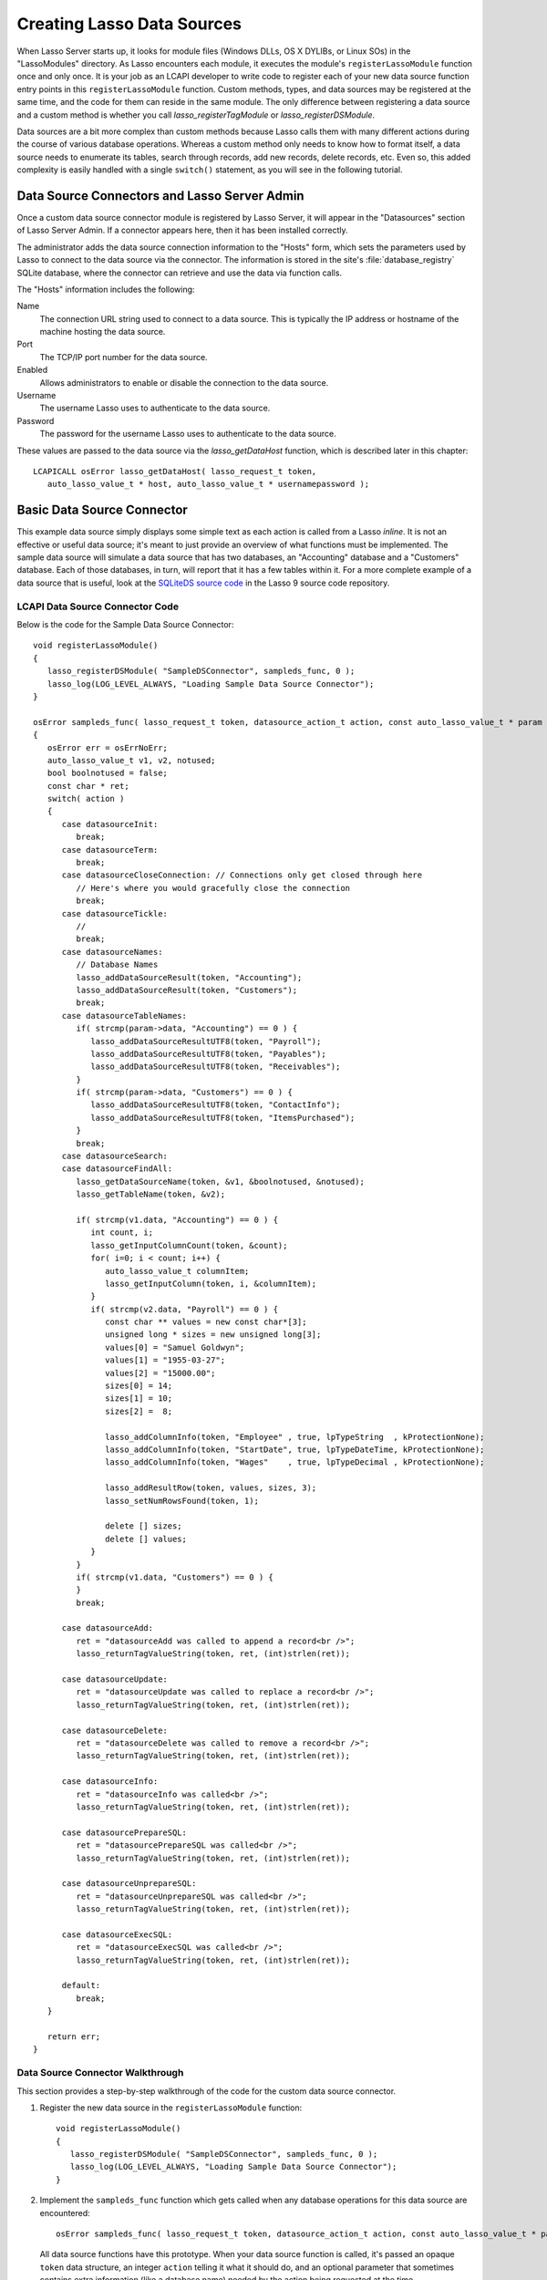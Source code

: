.. default-domain:: c
.. default-role:: func
.. highlight:: c++
.. _lcapi-sources:

***************************
Creating Lasso Data Sources
***************************

When Lasso Server starts up, it looks for module files (Windows DLLs, OS X
DYLIBs, or Linux SOs) in the "LassoModules" directory. As Lasso encounters each
module, it executes the module's ``registerLassoModule`` function once and only
once. It is your job as an LCAPI developer to write code to register each of
your new data source function entry points in this ``registerLassoModule``
function. Custom methods, types, and data sources may be registered at the same
time, and the code for them can reside in the same module. The only difference
between registering a data source and a custom method is whether you call
`lasso_registerTagModule` or `lasso_registerDSModule`.

Data sources are a bit more complex than custom methods because Lasso calls them
with many different actions during the course of various database operations.
Whereas a custom method only needs to know how to format itself, a data source
needs to enumerate its tables, search through records, add new records, delete
records, etc. Even so, this added complexity is easily handled with a single
``switch()`` statement, as you will see in the following tutorial.


Data Source Connectors and Lasso Server Admin
=============================================

Once a custom data source connector module is registered by Lasso Server, it
will appear in the "Datasources" section of Lasso Server Admin. If a connector
appears here, then it has been installed correctly.

The administrator adds the data source connection information to the "Hosts"
form, which sets the parameters used by Lasso to connect to the data source via
the connector. The information is stored in the site's :file:`database_registry`
SQLite database, where the connector can retrieve and use the data via function
calls.

The "Hosts" information includes the following:

Name
   The connection URL string used to connect to a data source. This is typically
   the IP address or hostname of the machine hosting the data source.

Port
   The TCP/IP port number for the data source.

Enabled
   Allows administrators to enable or disable the connection to the data source.

Username
   The username Lasso uses to authenticate to the data source.

Password
   The password for the username Lasso uses to authenticate to the data source.

These values are passed to the data source via the `lasso_getDataHost` function,
which is described later in this chapter::

   LCAPICALL osError lasso_getDataHost( lasso_request_t token,
      auto_lasso_value_t * host, auto_lasso_value_t * usernamepassword );


Basic Data Source Connector
===========================

.. only:: html

   This section provides a walkthrough of an example data source to show how
   some of the LCAPI features are used. This code can be found in the
   "SampleConnector" example project which can be downloaded with the other
   LCAPI examples :download:`here <../_downloads/lcapi_examples.zip>`.

.. only:: latex

   This section provides a walkthrough of an example data source to show how
   some of the LCAPI features are used. This code can be found in the
   "SampleConnector" example project which can be downloaded with the other
   LCAPI examples `here <http://lassoguide.com/_downloads/lcapi_examples.zip>`_.

This example data source simply displays some simple text as each action is
called from a Lasso `inline`. It is not an effective or useful data source; it's
meant to just provide an overview of what functions must be implemented. The
sample data source will simulate a data source that has two databases, an
"Accounting" database and a "Customers" database. Each of those databases, in
turn, will report that it has a few tables within it. For a more complete
example of a data source that is useful, look at the `SQLiteDS source code`_ in
the Lasso 9 source code repository.


LCAPI Data Source Connector Code
--------------------------------

Below is the code for the Sample Data Source Connector::

   void registerLassoModule()
   {
      lasso_registerDSModule( "SampleDSConnector", sampleds_func, 0 );
      lasso_log(LOG_LEVEL_ALWAYS, "Loading Sample Data Source Connector");
   }

   osError sampleds_func( lasso_request_t token, datasource_action_t action, const auto_lasso_value_t * param )
   {
      osError err = osErrNoErr;
      auto_lasso_value_t v1, v2, notused;
      bool boolnotused = false;
      const char * ret;
      switch( action )
      {
         case datasourceInit:
            break;
         case datasourceTerm:
            break;
         case datasourceCloseConnection: // Connections only get closed through here
            // Here's where you would gracefully close the connection
            break;
         case datasourceTickle:
            //
            break;
         case datasourceNames:
            // Database Names
            lasso_addDataSourceResult(token, "Accounting");
            lasso_addDataSourceResult(token, "Customers");
            break;
         case datasourceTableNames:
            if( strcmp(param->data, "Accounting") == 0 ) {
               lasso_addDataSourceResultUTF8(token, "Payroll");
               lasso_addDataSourceResultUTF8(token, "Payables");
               lasso_addDataSourceResultUTF8(token, "Receivables");
            }
            if( strcmp(param->data, "Customers") == 0 ) {
               lasso_addDataSourceResultUTF8(token, "ContactInfo");
               lasso_addDataSourceResultUTF8(token, "ItemsPurchased");
            }
            break;
         case datasourceSearch:
         case datasourceFindAll:
            lasso_getDataSourceName(token, &v1, &boolnotused, &notused);
            lasso_getTableName(token, &v2);

            if( strcmp(v1.data, "Accounting") == 0 ) {
               int count, i;
               lasso_getInputColumnCount(token, &count);
               for( i=0; i < count; i++) {
                  auto_lasso_value_t columnItem;
                  lasso_getInputColumn(token, i, &columnItem);
               }
               if( strcmp(v2.data, "Payroll") == 0 ) {
                  const char ** values = new const char*[3];
                  unsigned long * sizes = new unsigned long[3];
                  values[0] = "Samuel Goldwyn";
                  values[1] = "1955-03-27";
                  values[2] = "15000.00";
                  sizes[0] = 14;
                  sizes[1] = 10;
                  sizes[2] =  8;

                  lasso_addColumnInfo(token, "Employee" , true, lpTypeString  , kProtectionNone);
                  lasso_addColumnInfo(token, "StartDate", true, lpTypeDateTime, kProtectionNone);
                  lasso_addColumnInfo(token, "Wages"    , true, lpTypeDecimal , kProtectionNone);

                  lasso_addResultRow(token, values, sizes, 3);
                  lasso_setNumRowsFound(token, 1);

                  delete [] sizes;
                  delete [] values;
               }
            }
            if( strcmp(v1.data, "Customers") == 0 ) {
            }
            break;

         case datasourceAdd:
            ret = "datasourceAdd was called to append a record<br />";
            lasso_returnTagValueString(token, ret, (int)strlen(ret));

         case datasourceUpdate:
            ret = "datasourceUpdate was called to replace a record<br />";
            lasso_returnTagValueString(token, ret, (int)strlen(ret));

         case datasourceDelete:
            ret = "datasourceDelete was called to remove a record<br />";
            lasso_returnTagValueString(token, ret, (int)strlen(ret));

         case datasourceInfo:
            ret = "datasourceInfo was called<br />";
            lasso_returnTagValueString(token, ret, (int)strlen(ret));

         case datasourcePrepareSQL:
            ret = "datasourcePrepareSQL was called<br />";
            lasso_returnTagValueString(token, ret, (int)strlen(ret));

         case datasourceUnprepareSQL:
            ret = "datasourceUnprepareSQL was called<br />";
            lasso_returnTagValueString(token, ret, (int)strlen(ret));

         case datasourceExecSQL:
            ret = "datasourceExecSQL was called<br />";
            lasso_returnTagValueString(token, ret, (int)strlen(ret));

         default:
            break;
      }

      return err;
   }


Data Source Connector Walkthrough
---------------------------------

This section provides a step-by-step walkthrough of the code for the custom data
source connector.

#. Register the new data source in the ``registerLassoModule`` function::

      void registerLassoModule()
      {
         lasso_registerDSModule( "SampleDSConnector", sampleds_func, 0 );
         lasso_log(LOG_LEVEL_ALWAYS, "Loading Sample Data Source Connector");
      }

#. Implement the ``sampleds_func`` function which gets called when any database
   operations for this data source are encountered::

      osError sampleds_func( lasso_request_t token, datasource_action_t action, const auto_lasso_value_t * param )

   All data source functions have this prototype. When your data source function
   is called, it's passed an opaque ``token`` data structure, an integer
   ``action`` telling it what it should do, and an optional parameter that
   sometimes contains extra information (like a database name) needed by the
   action being requested at the time.

#. Set a default error return value to indicate no error. Returning a non-zero
   value will cause Lasso to report a fatal error and stop processing code. We
   are also declaring a few temporary variables to be used later to retrieve
   values such as database names and table names::

      osError err = osErrNoErr;
      auto_lasso_value_t v1, v2, notused;
      bool boolnotused = false;
      const char * ret;

#. This function is called with various actions passed to it as Lasso translates
   the `inline` requests to one of many actions. The ``switch`` statement is
   used with various enumerated values to determine the requested action::

      switch( action )
      {

#. The ``datasourceInit`` action is called once when Lasso Server starts up.
   This gives us a chance to initialize any communications with our database
   back-end, and do any initial setup if needed.

   The ``datasourceTerm`` action is called once when Lasso Server shuts down.
   This allows for any graceful cleanup that may be necessary for your
   data source.

   The ``datasourceCloseConnection`` action is called to close the connection to
   a data source.

   Because this data source is so simple, it needs no special initialization,
   shutdown code, or close connection code::

      case datasourceInit:
         break;
      case datasourceTerm:
         break;
      case datasourceCloseConnection: // Connections only get closed through here
         // Here's where you would gracefully close the connection
         break;

#. The ``datasourceNames`` action is called whenever Lasso needs to get a list
   of databases that your data source provides access to. The developer must
   write code that discovers the list of all databases your data source host
   "knows about" and call `lasso_addDataSourceResult` once for each found
   database, passing the name of the database. If the data source has five
   databases, then you would call `lasso_addDataSourceResult` five times. In
   our example, we have two databases::

      case datasourceNames:
         // Database Names
         lasso_addDataSourceResult(token, "Accounting");
         lasso_addDataSourceResult(token, "Customers");
         break;

#. Lasso will also need to know about all the tables each of the databases in
   your data source knows about, and for this it calls the function with the
   ``datasourceTableNames`` action, passing the database name in the
   ``param->data`` value. In our example, we are adding three tables to the
   "Accounting" database and two to "Customers"::

      case datasourceTableNames:
         if( strcmp(param->data, "Accounting") == 0 ) {
            lasso_addDataSourceResultUTF8(token, "Payroll");
            lasso_addDataSourceResultUTF8(token, "Payables");
            lasso_addDataSourceResultUTF8(token, "Receivables");
         }
         if( strcmp(param->data, "Customers") == 0 ) {
            lasso_addDataSourceResultUTF8(token, "ContactInfo");
            lasso_addDataSourceResultUTF8(token, "ItemsPurchased");
         }
         break;

#. The ``datasourceSearch`` and ``datasourceFindAll`` actions are used to search
   a data source. All pertinent information (database and table names, search
   arguments, sort arguments, etc.) can be retrieved, and a search can be
   performed by calling various LCAPI functions such as
   `lasso_getDataSourceName` and `lasso_getTableName` to get the name of the
   database and table, respectively::

      case datasourceSearch:
      case datasourceFindAll:
         lasso_getDataSourceName(token, &v1, &boolnotused, &notused);
         lasso_getTableName(token, &v2);

#. In our example, only the "Payroll" table in the "Accounting" database has any
   data in it, so we have a conditional to check to see if the "Accounting"
   database was specified. We then use `lasso_getInputColumnCount` to get the
   number of search fields passed to the `inline`. We have a ``for`` loop to
   retrieve the name/value text for each search parameter. For example,
   ``inline(-database='Accounting', -table='Payroll', 'Employee'='fred',
   'Wages'='15000')`` will fill the "columnItem" variable with the values
   "Employee, fred" the first time through the loop, and "Wages, 15000" the
   second time through the loop::

      if( strcmp(v1.data, "Accounting") == 0 ) {
         int count, i;
         lasso_getInputColumnCount(token, &count);
         for( i=0; i < count; i++) {
            auto_lasso_value_t columnItem;
            lasso_getInputColumn(token, i, &columnItem);
         }

#. Next, set a conditional statement to ask if the "Payroll" table is being
   searched. If so, we'll set up some fake hard-coded data in the next few lines
   of code. Declare an array of strings that represent the three fields we
   will return for this search. Declare an array of field sizes to match the
   lengths of the strings created on the previous line.

   The `lasso_addColumnInfo` function tells Lasso the column name and data type
   for a column. Call it once for each column and then call `lasso_addResultRow`
   with the values and their sizes to add a row to the result. Finally, the
   number of found rows must be specified using `lasso_setNumRowsFound`::

      if( strcmp(v2.data, "Payroll") == 0 ) {
         const char ** values = new const char*[3];
         unsigned long * sizes = new unsigned long[3];
         values[0] = "Samuel Goldwyn";
         values[1] = "1955-03-27";
         values[2] = "15000.00";
         sizes[0] = 14;
         sizes[1] = 10;
         sizes[2] =  8;

         lasso_addColumnInfo(token, "Employee" , true, lpTypeString  , kProtectionNone);
         lasso_addColumnInfo(token, "StartDate", true, lpTypeDateTime, kProtectionNone);
         lasso_addColumnInfo(token, "Wages"    , true, lpTypeDecimal , kProtectionNone);

         lasso_addResultRow(token, values, sizes, 3);
         lasso_setNumRowsFound(token, 1);

         delete [] sizes;
         delete [] values;
      }

#. The rest of the actions simply return the fact that they had been called. In
   a real data source connector, you would add code for those actions to add,
   update, delete, and query data from the data source.

.. _SQLiteDS source code: http://source.lassosoft.com/svn/lasso/lasso9_source/trunk/SQLiteDS/
